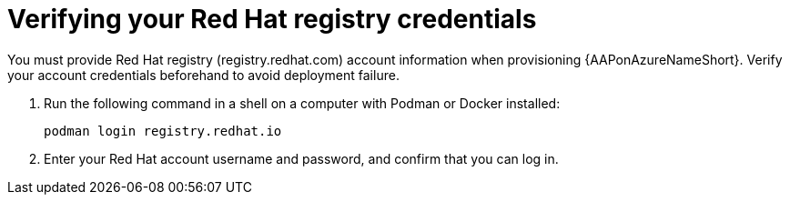 [id="proc-verify-registry-credentials_{context}"]

= Verifying your Red Hat registry credentials

[role="_abstract"]
You must provide Red Hat registry (registry.redhat.com) account information when provisioning {AAPonAzureNameShort}. Verify your account credentials beforehand to avoid deployment failure.

. Run the following command in a shell on a computer with Podman or Docker installed:
+
-----
podman login registry.redhat.io
-----

. Enter your Red Hat account username and password, and confirm that you can log in.

